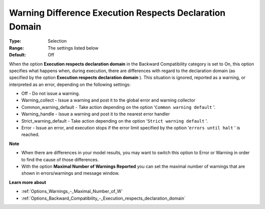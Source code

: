 

.. _Options_Execution_-_Warning_difference_execution_respects_declaration_domain:


Warning Difference Execution Respects Declaration Domain
========================================================

:Type: 	Selection	
:Range:	The settings listed below	
:Default:	Off	



When the option **Execution respects declaration domain**  in the Backward Compatibility category is set to On, this option specifies what happens when, during execution, there are differences with regard to the declaration domain (as specified by the option **Execution respects declaration domain** ). This situation is ignored, reported as a warning, or interpreted as an error, depending on the following settings:



*	Off					- Do not issue a warning.
*	Warning_collect			- Issue a warning and post it to the global error and warning collector
*	Common_warning_default		- Take action depending on the option '``Common warning default`` '.
*	Warning_handle			- Issue a warning and post it to the nearest error handler
*	Strict_warning_default		- Take action depending on the option '``Strict warning default`` '.
*	Error				- Issue an error, and execution stops if the error limit specified by the option '``errors until halt`` ' is reached.




**Note** 

*	When there are differences in your model results, you may want to switch this option to Error or Warning in order to find the cause of those differences.
*	With the option **Maximal Number of Warnings Reported**  you can set the maximal number of warnings that are shown in errors/warnings and message window.




**Learn more about** 

*	:ref:`Options_Warnings_-_Maximal_Number_of_W` 

*   :ref:`Options_Backward_Compatibility_-_Execution_respects_declaration_domain` 






